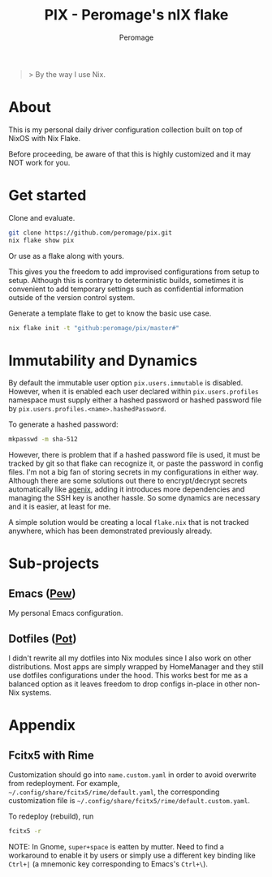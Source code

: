#+title: PIX - Peromage's nIX flake
#+author: Peromage

#+begin_quote
> By the way I use Nix.
#+end_quote

* About
This is my personal daily driver configuration collection built on top of NixOS with Nix Flake.

Before proceeding, be aware of that this is highly customized and it may NOT work for you.

* Get started
Clone and evaluate.

#+begin_src bash
git clone https://github.com/peromage/pix.git
nix flake show pix
#+end_src

Or use as a flake along with yours.

This gives you the freedom to add improvised configurations from setup to setup.  Although this is contrary to deterministic builds, sometimes it is convenient to add temporary settings such as confidential information outside of the version control system.

Generate a template flake to get to know the basic use case.

#+begin_src bash
nix flake init -t "github:peromage/pix/master#"
#+end_src

* Immutability and Dynamics
By default the immutable user option =pix.users.immutable= is disabled.  However, when it is enabled each user declared within =pix.users.profiles= namespace must supply either a hashed password or hashed password file by =pix.users.profiles.<name>.hashedPassword=.

To generate a hashed password:

#+begin_src bash
mkpasswd -m sha-512
#+end_src

However, there is problem that if a hashed password file is used, it must be tracked by git so that flake can recognize it, or paste the password in config files.  I'm not a big fan of storing secrets in my configurations in either way.  Although there are some solutions out there to encrypt/decrypt secrets automatically like [[https://github.com/ryantm/agenix][agenix]], adding it introduces more dependencies and managing the SSH key is another hassle.  So some dynamics are necessary and it is easier, at least for me.

A simple solution would be creating a local =flake.nix= that is not tracked anywhere, which has been demonstrated previously already.

* Sub-projects
** Emacs ([[./dotfiles/emacs/.emacs.d][Pew]])
My personal Emacs configuration.

** Dotfiles ([[./dotfiles][Pot]])
I didn't rewrite all my dotfiles into Nix modules since I also work on other distributions.  Most apps are simply wrapped by HomeManager and they still use dotfiles configurations under the hood.  This works best for me as a balanced option as it leaves freedom to drop configs in-place in other non-Nix systems.

* Appendix
** Fcitx5 with Rime
Customization should go into =name.custom.yaml= in order to avoid overwrite from redeployment.  For example, =~/.config/share/fcitx5/rime/default.yaml=, the corresponding customization file is =~/.config/share/fcitx5/rime/default.custom.yaml=.

To redeploy (rebuild), run
#+begin_src bash
fcitx5 -r
#+end_src

NOTE: In Gnome, ~super+space~ is eatten by mutter.  Need to find a workaround to enable it by users or simply use a different key binding like ~Ctrl+|~ (a mnemonic key corresponding to Emacs's ~Ctrl+\~).
